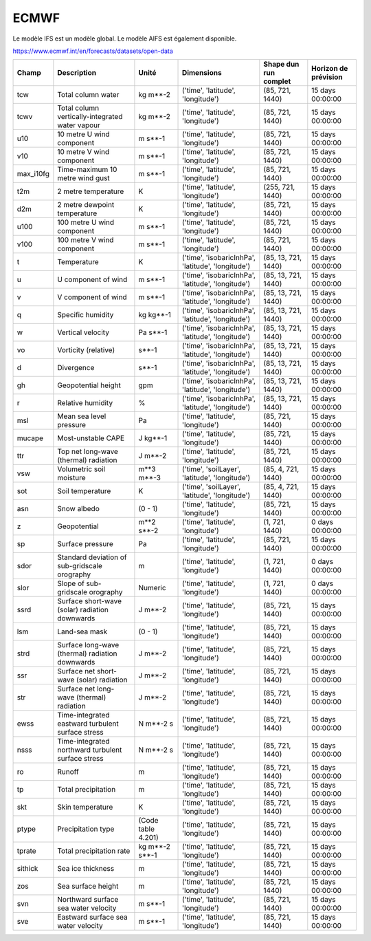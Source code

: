 ECMWF
=====

Le modèle IFS est un modèle global. Le modèle AIFS est également disponible.

https://www.ecmwf.int/en/forecasts/datasets/open-data

+-----------+----------------------------------------------------+--------------------+----------------------------------------------------+-----------------------+----------------------+
| Champ     | Description                                        | Unité              | Dimensions                                         | Shape dun run complet | Horizon de prévision |
+===========+====================================================+====================+====================================================+=======================+======================+
| tcw       | Total column water                                 | kg m**-2           | ('time', 'latitude', 'longitude')                  | (85, 721, 1440)       | 15 days 00:00:00     |
+-----------+----------------------------------------------------+--------------------+----------------------------------------------------+-----------------------+----------------------+
| tcwv      | Total column vertically-integrated water vapour    | kg m**-2           | ('time', 'latitude', 'longitude')                  | (85, 721, 1440)       | 15 days 00:00:00     |
+-----------+----------------------------------------------------+--------------------+----------------------------------------------------+-----------------------+----------------------+
| u10       | 10 metre U wind component                          | m s**-1            | ('time', 'latitude', 'longitude')                  | (85, 721, 1440)       | 15 days 00:00:00     |
+-----------+----------------------------------------------------+--------------------+----------------------------------------------------+-----------------------+----------------------+
| v10       | 10 metre V wind component                          | m s**-1            | ('time', 'latitude', 'longitude')                  | (85, 721, 1440)       | 15 days 00:00:00     |
+-----------+----------------------------------------------------+--------------------+----------------------------------------------------+-----------------------+----------------------+
| max_i10fg | Time-maximum 10 metre wind gust                    | m s**-1            | ('time', 'latitude', 'longitude')                  | (85, 721, 1440)       | 15 days 00:00:00     |
+-----------+----------------------------------------------------+--------------------+----------------------------------------------------+-----------------------+----------------------+
| t2m       | 2 metre temperature                                | K                  | ('time', 'latitude', 'longitude')                  | (255, 721, 1440)      | 15 days 00:00:00     |
+-----------+----------------------------------------------------+--------------------+----------------------------------------------------+-----------------------+----------------------+
| d2m       | 2 metre dewpoint temperature                       | K                  | ('time', 'latitude', 'longitude')                  | (85, 721, 1440)       | 15 days 00:00:00     |
+-----------+----------------------------------------------------+--------------------+----------------------------------------------------+-----------------------+----------------------+
| u100      | 100 metre U wind component                         | m s**-1            | ('time', 'latitude', 'longitude')                  | (85, 721, 1440)       | 15 days 00:00:00     |
+-----------+----------------------------------------------------+--------------------+----------------------------------------------------+-----------------------+----------------------+
| v100      | 100 metre V wind component                         | m s**-1            | ('time', 'latitude', 'longitude')                  | (85, 721, 1440)       | 15 days 00:00:00     |
+-----------+----------------------------------------------------+--------------------+----------------------------------------------------+-----------------------+----------------------+
| t         | Temperature                                        | K                  | ('time', 'isobaricInhPa', 'latitude', 'longitude') | (85, 13, 721, 1440)   | 15 days 00:00:00     |
+-----------+----------------------------------------------------+--------------------+----------------------------------------------------+-----------------------+----------------------+
| u         | U component of wind                                | m s**-1            | ('time', 'isobaricInhPa', 'latitude', 'longitude') | (85, 13, 721, 1440)   | 15 days 00:00:00     |
+-----------+----------------------------------------------------+--------------------+----------------------------------------------------+-----------------------+----------------------+
| v         | V component of wind                                | m s**-1            | ('time', 'isobaricInhPa', 'latitude', 'longitude') | (85, 13, 721, 1440)   | 15 days 00:00:00     |
+-----------+----------------------------------------------------+--------------------+----------------------------------------------------+-----------------------+----------------------+
| q         | Specific humidity                                  | kg kg**-1          | ('time', 'isobaricInhPa', 'latitude', 'longitude') | (85, 13, 721, 1440)   | 15 days 00:00:00     |
+-----------+----------------------------------------------------+--------------------+----------------------------------------------------+-----------------------+----------------------+
| w         | Vertical velocity                                  | Pa s**-1           | ('time', 'isobaricInhPa', 'latitude', 'longitude') | (85, 13, 721, 1440)   | 15 days 00:00:00     |
+-----------+----------------------------------------------------+--------------------+----------------------------------------------------+-----------------------+----------------------+
| vo        | Vorticity (relative)                               | s**-1              | ('time', 'isobaricInhPa', 'latitude', 'longitude') | (85, 13, 721, 1440)   | 15 days 00:00:00     |
+-----------+----------------------------------------------------+--------------------+----------------------------------------------------+-----------------------+----------------------+
| d         | Divergence                                         | s**-1              | ('time', 'isobaricInhPa', 'latitude', 'longitude') | (85, 13, 721, 1440)   | 15 days 00:00:00     |
+-----------+----------------------------------------------------+--------------------+----------------------------------------------------+-----------------------+----------------------+
| gh        | Geopotential height                                | gpm                | ('time', 'isobaricInhPa', 'latitude', 'longitude') | (85, 13, 721, 1440)   | 15 days 00:00:00     |
+-----------+----------------------------------------------------+--------------------+----------------------------------------------------+-----------------------+----------------------+
| r         | Relative humidity                                  | %                  | ('time', 'isobaricInhPa', 'latitude', 'longitude') | (85, 13, 721, 1440)   | 15 days 00:00:00     |
+-----------+----------------------------------------------------+--------------------+----------------------------------------------------+-----------------------+----------------------+
| msl       | Mean sea level pressure                            | Pa                 | ('time', 'latitude', 'longitude')                  | (85, 721, 1440)       | 15 days 00:00:00     |
+-----------+----------------------------------------------------+--------------------+----------------------------------------------------+-----------------------+----------------------+
| mucape    | Most-unstable CAPE                                 | J kg**-1           | ('time', 'latitude', 'longitude')                  | (85, 721, 1440)       | 15 days 00:00:00     |
+-----------+----------------------------------------------------+--------------------+----------------------------------------------------+-----------------------+----------------------+
| ttr       | Top net long-wave (thermal) radiation              | J m**-2            | ('time', 'latitude', 'longitude')                  | (85, 721, 1440)       | 15 days 00:00:00     |
+-----------+----------------------------------------------------+--------------------+----------------------------------------------------+-----------------------+----------------------+
| vsw       | Volumetric soil moisture                           | m**3 m**-3         | ('time', 'soilLayer', 'latitude', 'longitude')     | (85, 4, 721, 1440)    | 15 days 00:00:00     |
+-----------+----------------------------------------------------+--------------------+----------------------------------------------------+-----------------------+----------------------+
| sot       | Soil temperature                                   | K                  | ('time', 'soilLayer', 'latitude', 'longitude')     | (85, 4, 721, 1440)    | 15 days 00:00:00     |
+-----------+----------------------------------------------------+--------------------+----------------------------------------------------+-----------------------+----------------------+
| asn       | Snow albedo                                        | (0 - 1)            | ('time', 'latitude', 'longitude')                  | (85, 721, 1440)       | 15 days 00:00:00     |
+-----------+----------------------------------------------------+--------------------+----------------------------------------------------+-----------------------+----------------------+
| z         | Geopotential                                       | m**2 s**-2         | ('time', 'latitude', 'longitude')                  | (1, 721, 1440)        | 0 days 00:00:00      |
+-----------+----------------------------------------------------+--------------------+----------------------------------------------------+-----------------------+----------------------+
| sp        | Surface pressure                                   | Pa                 | ('time', 'latitude', 'longitude')                  | (85, 721, 1440)       | 15 days 00:00:00     |
+-----------+----------------------------------------------------+--------------------+----------------------------------------------------+-----------------------+----------------------+
| sdor      | Standard deviation of sub-gridscale orography      | m                  | ('time', 'latitude', 'longitude')                  | (1, 721, 1440)        | 0 days 00:00:00      |
+-----------+----------------------------------------------------+--------------------+----------------------------------------------------+-----------------------+----------------------+
| slor      | Slope of sub-gridscale orography                   | Numeric            | ('time', 'latitude', 'longitude')                  | (1, 721, 1440)        | 0 days 00:00:00      |
+-----------+----------------------------------------------------+--------------------+----------------------------------------------------+-----------------------+----------------------+
| ssrd      | Surface short-wave (solar) radiation downwards     | J m**-2            | ('time', 'latitude', 'longitude')                  | (85, 721, 1440)       | 15 days 00:00:00     |
+-----------+----------------------------------------------------+--------------------+----------------------------------------------------+-----------------------+----------------------+
| lsm       | Land-sea mask                                      | (0 - 1)            | ('time', 'latitude', 'longitude')                  | (85, 721, 1440)       | 15 days 00:00:00     |
+-----------+----------------------------------------------------+--------------------+----------------------------------------------------+-----------------------+----------------------+
| strd      | Surface long-wave (thermal) radiation downwards    | J m**-2            | ('time', 'latitude', 'longitude')                  | (85, 721, 1440)       | 15 days 00:00:00     |
+-----------+----------------------------------------------------+--------------------+----------------------------------------------------+-----------------------+----------------------+
| ssr       | Surface net short-wave (solar) radiation           | J m**-2            | ('time', 'latitude', 'longitude')                  | (85, 721, 1440)       | 15 days 00:00:00     |
+-----------+----------------------------------------------------+--------------------+----------------------------------------------------+-----------------------+----------------------+
| str       | Surface net long-wave (thermal) radiation          | J m**-2            | ('time', 'latitude', 'longitude')                  | (85, 721, 1440)       | 15 days 00:00:00     |
+-----------+----------------------------------------------------+--------------------+----------------------------------------------------+-----------------------+----------------------+
| ewss      | Time-integrated eastward turbulent surface stress  | N m**-2 s          | ('time', 'latitude', 'longitude')                  | (85, 721, 1440)       | 15 days 00:00:00     |
+-----------+----------------------------------------------------+--------------------+----------------------------------------------------+-----------------------+----------------------+
| nsss      | Time-integrated northward turbulent surface stress | N m**-2 s          | ('time', 'latitude', 'longitude')                  | (85, 721, 1440)       | 15 days 00:00:00     |
+-----------+----------------------------------------------------+--------------------+----------------------------------------------------+-----------------------+----------------------+
| ro        | Runoff                                             | m                  | ('time', 'latitude', 'longitude')                  | (85, 721, 1440)       | 15 days 00:00:00     |
+-----------+----------------------------------------------------+--------------------+----------------------------------------------------+-----------------------+----------------------+
| tp        | Total precipitation                                | m                  | ('time', 'latitude', 'longitude')                  | (85, 721, 1440)       | 15 days 00:00:00     |
+-----------+----------------------------------------------------+--------------------+----------------------------------------------------+-----------------------+----------------------+
| skt       | Skin temperature                                   | K                  | ('time', 'latitude', 'longitude')                  | (85, 721, 1440)       | 15 days 00:00:00     |
+-----------+----------------------------------------------------+--------------------+----------------------------------------------------+-----------------------+----------------------+
| ptype     | Precipitation type                                 | (Code table 4.201) | ('time', 'latitude', 'longitude')                  | (85, 721, 1440)       | 15 days 00:00:00     |
+-----------+----------------------------------------------------+--------------------+----------------------------------------------------+-----------------------+----------------------+
| tprate    | Total precipitation rate                           | kg m**-2 s**-1     | ('time', 'latitude', 'longitude')                  | (85, 721, 1440)       | 15 days 00:00:00     |
+-----------+----------------------------------------------------+--------------------+----------------------------------------------------+-----------------------+----------------------+
| sithick   | Sea ice thickness                                  | m                  | ('time', 'latitude', 'longitude')                  | (85, 721, 1440)       | 15 days 00:00:00     |
+-----------+----------------------------------------------------+--------------------+----------------------------------------------------+-----------------------+----------------------+
| zos       | Sea surface height                                 | m                  | ('time', 'latitude', 'longitude')                  | (85, 721, 1440)       | 15 days 00:00:00     |
+-----------+----------------------------------------------------+--------------------+----------------------------------------------------+-----------------------+----------------------+
| svn       | Northward surface sea water velocity               | m s**-1            | ('time', 'latitude', 'longitude')                  | (85, 721, 1440)       | 15 days 00:00:00     |
+-----------+----------------------------------------------------+--------------------+----------------------------------------------------+-----------------------+----------------------+
| sve       | Eastward surface sea water velocity                | m s**-1            | ('time', 'latitude', 'longitude')                  | (85, 721, 1440)       | 15 days 00:00:00     |
+-----------+----------------------------------------------------+--------------------+----------------------------------------------------+-----------------------+----------------------+